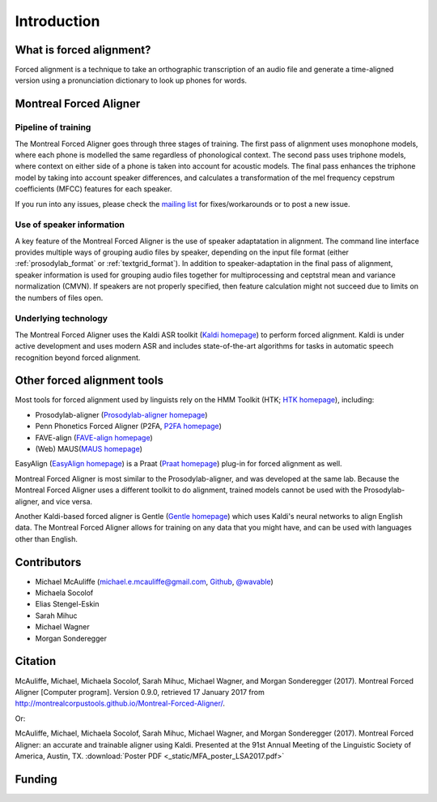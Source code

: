 
.. _`Kaldi homepage`: http://kaldi-asr.org/

.. _`HTK homepage`: http://htk.eng.cam.ac.uk/

.. _`Prosodylab-aligner homepage`: http://prosodylab.org/tools/aligner/

.. _`P2FA homepage`: https://www.ling.upenn.edu/phonetics/old_website_2015/p2fa/

.. _`FAVE-align homepage`: http://fave.ling.upenn.edu/FAAValign.html

.. _`MAUS homepage`: http://www.bas.uni-muenchen.de/Bas/BasMAUS.html

.. _`Praat homepage`: http://www.fon.hum.uva.nl/praat/

.. _`EasyAlign homepage`: http://latlcui.unige.ch/phonetique/easyalign.php

.. _`Gentle homepage`: https://lowerquality.com/gentle/

.. _`@wavable`: https://twitter.com/wavable

.. _`Github`: http://mmcauliffe.github.io/

.. _`mailing list`: https://groups.google.com/forum/#!forum/mfa-users

.. _introduction:

************
Introduction
************

What is forced alignment?
=========================

Forced alignment is a technique to take an orthographic transcription of
an audio file and generate a time-aligned version using a pronunciation
dictionary to look up phones for words.


Montreal Forced Aligner
=======================

Pipeline of training
--------------------

The Montreal Forced Aligner goes through three stages of training.  The
first pass of alignment uses monophone models, where each phone is modelled
the same regardless of phonological context.  The second pass uses triphone
models, where context on either side of a phone is taken into account for
acoustic models.  The final pass enhances the triphone model by taking
into account speaker differences, and calculates a transformation of the
mel frequency cepstrum coefficients (MFCC) features for each speaker.

If you run into any issues, please check the `mailing list`_ for fixes/workarounds or to post a new issue.

Use of speaker information
--------------------------

A key feature of the Montreal Forced Aligner is the use of speaker
adaptatation in alignment.  The command line interface provides multiple
ways of grouping audio files by speaker, depending on the input file format
(either :ref:`prosodylab_format` or :ref:`textgrid_format`).
In addition to speaker-adaptation in the final pass of alignment, speaker
information is used for grouping audio files together for multiprocessing
and ceptstral mean and variance normalization (CMVN).  If speakers are not
properly specified, then feature calculation might not succeed due to
limits on the numbers of files open.

Underlying technology
---------------------

The Montreal Forced Aligner uses the Kaldi ASR toolkit
(`Kaldi homepage`_) to perform forced alignment.
Kaldi is under active development and uses modern ASR and includes state-of-the-art algorithms for tasks
in automatic speech recognition beyond forced alignment.

Other forced alignment tools
============================

Most tools for forced alignment used by linguists rely on the HMM Toolkit
(HTK; `HTK homepage`_), including:

* Prosodylab-aligner (`Prosodylab-aligner homepage`_)
* Penn Phonetics Forced Aligner (P2FA, `P2FA homepage`_)
* FAVE-align (`FAVE-align homepage`_)
* (Web) MAUS(`MAUS homepage`_)

EasyAlign (`EasyAlign homepage`_) is a Praat (`Praat homepage`_) plug-in for forced alignment as well.

Montreal Forced Aligner is most similar to the Prosodylab-aligner, and
was developed at the same lab.  Because the Montreal Forced Aligner uses
a different toolkit to do alignment, trained models cannot be used with
the Prosodylab-aligner, and vice versa.

Another Kaldi-based forced aligner is Gentle (`Gentle homepage`_) which uses Kaldi's neural networks to
align English data.  The Montreal Forced Aligner allows for training on any data that you might have, and
can be used with languages other than English.

Contributors
============

* Michael McAuliffe (michael.e.mcauliffe@gmail.com, `Github`_, `@wavable`_)
* Michaela Socolof
* Elias Stengel-Eskin
* Sarah Mihuc
* Michael Wagner
* Morgan Sonderegger

Citation
========

McAuliffe, Michael, Michaela Socolof, Sarah Mihuc, Michael Wagner, and Morgan Sonderegger (2017).
Montreal Forced Aligner [Computer program]. Version 0.9.0,
retrieved 17 January 2017 from http://montrealcorpustools.github.io/Montreal-Forced-Aligner/.

Or:

McAuliffe, Michael, Michaela Socolof, Sarah Mihuc, Michael Wagner, and Morgan Sonderegger (2017).
Montreal Forced Aligner: an accurate and trainable aligner using Kaldi. Presented at the 91st Annual Meeting of the
Linguistic Society of America, Austin, TX. :download:`Poster PDF <_static/MFA_poster_LSA2017.pdf>`


Funding
=======

